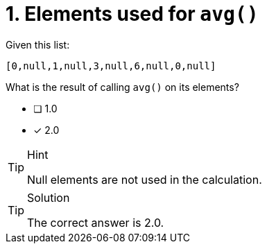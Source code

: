 [.question]
= 1. Elements used for `avg()`

Given this list:

----
[0,null,1,null,3,null,6,null,0,null]
----

What is the result of calling `avg()` on its elements?


* [ ] 1.0
* [x] 2.0

[TIP,role=hint]
.Hint
====
Null elements are not used in the calculation.
====

[TIP,role=solution]
.Solution
====
The correct answer is 2.0.
====